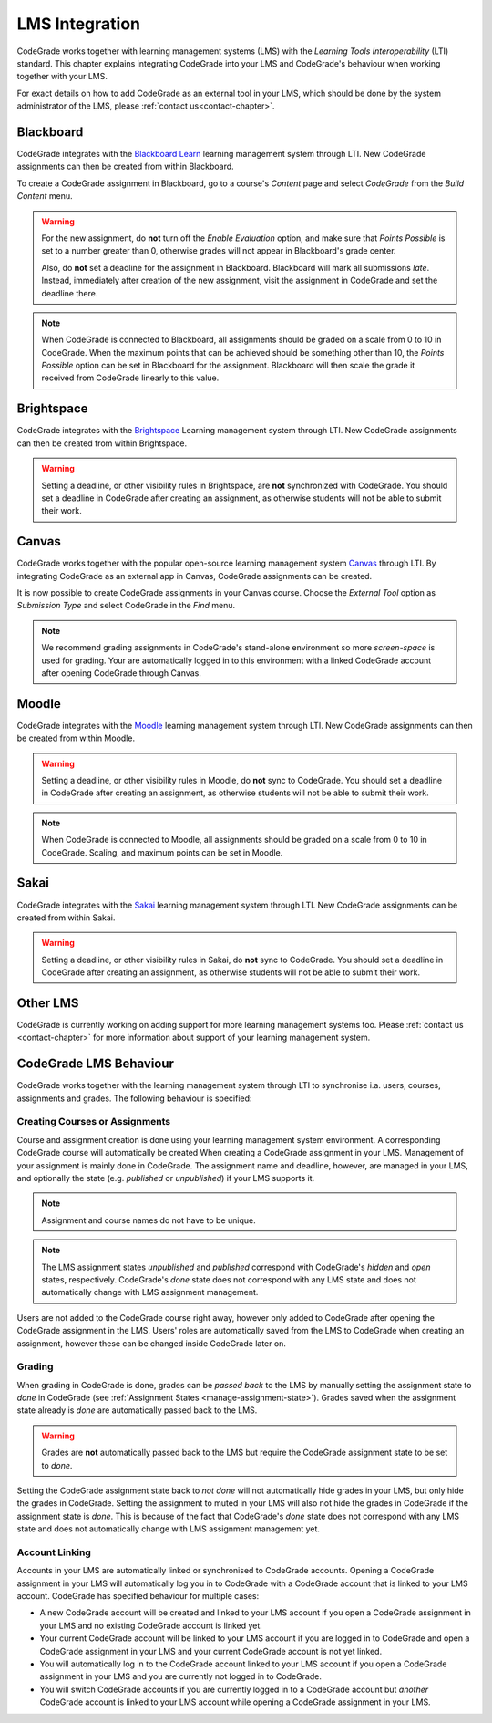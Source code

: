 .. _lms-chapter:

LMS Integration
=================

.. deprecation_note:: /

CodeGrade works together with learning management systems (LMS) with the
*Learning Tools Interoperability* (LTI) standard. This chapter explains
integrating CodeGrade into your LMS and CodeGrade's behaviour when working
together with your LMS.

For exact details on how to add CodeGrade as an external tool in your LMS, which
should be done by the system administrator of the LMS, please
:ref:`contact us<contact-chapter>`.

Blackboard
------------
CodeGrade integrates with the `Blackboard Learn
<https://www.blackboard.com/blackboard-learn/index.html>`__ learning management
system through LTI. New CodeGrade assignments can then be created from within
Blackboard.

To create a CodeGrade assignment in Blackboard, go to a course's *Content* page
and select *CodeGrade* from the *Build Content* menu.

.. warning::

    For the new assignment, do **not** turn off the *Enable Evaluation*
    option, and make sure that *Points Possible* is set to a number greater
    than 0, otherwise grades will not appear in Blackboard's grade center.

    Also, do **not** set a deadline for the assignment in Blackboard.
    Blackboard will mark all submissions *late*. Instead, immediately after
    creation of the new assignment, visit the assignment in CodeGrade and
    set the deadline there.

.. note::

    When CodeGrade is connected to Blackboard, all assignments should be
    graded on a scale from 0 to 10 in CodeGrade. When the maximum points
    that can be achieved should be something other than 10, the *Points
    Possible* option can be set in Blackboard for the assignment.
    Blackboard will then scale the grade it received from CodeGrade
    linearly to this value.

Brightspace
-----------
CodeGrade integrates with the `Brightspace <https://www.brightspace.com/>`__
Learning management system through LTI. New CodeGrade assignments can then
be created from within Brightspace.

.. warning::

    Setting a deadline, or other visibility rules in Brightspace, are **not**
    synchronized with CodeGrade. You should set a deadline in CodeGrade after
    creating an assignment, as otherwise students will not be able to submit
    their work.

Canvas
--------
CodeGrade works together with the popular open-source learning management system
`Canvas <https://www.canvaslms.com/>`__ through LTI. By integrating CodeGrade as
an external app in Canvas, CodeGrade assignments can be created.

It is now possible to create CodeGrade assignments in your Canvas course.
Choose the *External Tool* option as *Submission Type* and select CodeGrade
in the *Find* menu.

.. note::

    We recommend grading assignments in CodeGrade's stand-alone environment so
    more *screen-space* is used for grading. Your are automatically logged in
    to this environment with a linked CodeGrade account after opening CodeGrade
    through Canvas.

Moodle
--------
CodeGrade integrates with the `Moodle <https://moodle.org/>`__ learning management
system through LTI. New CodeGrade assignments can then be created from within
Moodle.

.. warning::

    Setting a deadline, or other visibility rules in Moodle, do **not** sync to
    CodeGrade. You should set a deadline in CodeGrade after creating an
    assignment, as otherwise students will not be able to submit their work.

.. note::

    When CodeGrade is connected to Moodle, all assignments should be
    graded on a scale from 0 to 10 in CodeGrade. Scaling, and maximum points can
    be set in Moodle.

Sakai
-----
CodeGrade integrates with the `Sakai <https://sakailms.org/>`__ learning management
system through LTI. New CodeGrade assignments can be created from within Sakai.

.. warning::

    Setting a deadline, or other visibility rules in Sakai, do **not** sync to
    CodeGrade. You should set a deadline in CodeGrade after creating an
    assignment, as otherwise students will not be able to submit their work.

Other LMS
-----------
CodeGrade is currently working on adding support for more learning management
systems too. Please :ref:`contact us <contact-chapter>` for more information
about support of your learning management system.

CodeGrade LMS Behaviour
-------------------------
CodeGrade works together with the learning management system through LTI to
synchronise i.a. users, courses, assignments and grades. The following behaviour
is specified:

.. _lms-create-course-or-assig:

Creating Courses or Assignments
~~~~~~~~~~~~~~~~~~~~~~~~~~~~~~~~~
Course and assignment creation is done using your learning management
system environment. A corresponding CodeGrade course will automatically be
created When creating a CodeGrade assignment in your LMS. Management of your
assignment is mainly done in CodeGrade. The assignment name and deadline,
however, are managed in your LMS, and optionally the state (e.g. *published*
or *unpublished*) if your LMS supports it.

.. note::

    Assignment and course names do not have to be unique.

.. note::

    The LMS assignment states *unpublished* and *published* correspond with
    CodeGrade's *hidden* and *open* states, respectively. CodeGrade's *done*
    state does not correspond with any LMS state and does not automatically
    change with LMS assignment management.

Users are not added to the CodeGrade course right away, however only added to
CodeGrade after opening the CodeGrade assignment in the LMS.
Users' roles are automatically saved from the LMS to CodeGrade when creating an
assignment, however these can be changed inside CodeGrade later on.

.. _lms-grading:

Grading
~~~~~~~~
When grading in CodeGrade is done, grades can be *passed back* to the LMS by
manually setting the assignment state to *done* in CodeGrade (see
:ref:`Assignment States <manage-assignment-state>`). Grades saved when the
assignment state already is *done* are automatically passed back to the LMS.

.. warning::

    Grades are **not** automatically passed back to the LMS but require the
    CodeGrade assignment state to be set to *done*.

Setting the CodeGrade assignment state back to *not done* will not automatically
hide grades in your LMS, but only hide the grades in CodeGrade. Setting the
assignment to muted in your LMS will also not hide the grades in CodeGrade if
the assignment state is *done*. This is because of the fact that
CodeGrade's *done* state does not correspond with any LMS state and does not
automatically change with LMS assignment management yet.

.. _lms-account-linking:

Account Linking
~~~~~~~~~~~~~~~~~
Accounts in your LMS are automatically linked or synchronised to CodeGrade
accounts. Opening a CodeGrade assignment in your LMS will automatically log you
in to CodeGrade with a CodeGrade account that is linked to your LMS account.
CodeGrade has specified behaviour for multiple cases:

* A new CodeGrade account will be created and linked to your LMS account if you
  open a CodeGrade assignment in your LMS and no existing CodeGrade account is
  linked yet.
* Your current CodeGrade account will be linked to your LMS account if you are
  logged in to CodeGrade and open a CodeGrade assignment in your LMS and your
  current CodeGrade account is not yet linked.
* You will automatically log in to the CodeGrade account linked to your LMS
  account if you open a CodeGrade assignment in your LMS and you are currently
  not logged in to CodeGrade.
* You will switch CodeGrade accounts if you are currently logged in to
  a CodeGrade account but *another* CodeGrade account is linked to your LMS
  account while opening a CodeGrade assignment in your LMS.
